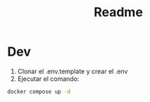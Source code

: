 #+title: Readme

* Dev
1. Clonar el .env.template y crear el .env
2. Ejecutar el comando:
#+begin_src bash
docker compose up -d
#+end_src
